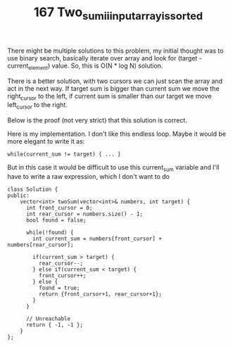 #+TITLE: 167 Two_sum_ii_input_array_is_sorted

There might be multiple solutions to this problem, my initial thought was to use binary search, basically iterate over array and look for (target - current_element) value. So, this is O(N * log N) solution.

There is a better solution, with two cursors we can just scan the array and act in the next way. If target sum is bigger than current sum we move the right_cursor to the left, if current sum is smaller than our target we move left_cursor to the right.

Below is the proof (not very strict) that this solution is correct.

#+begin_comment
The two pointer method seems pretty straight forward. Increase L if sum is smaller, decrease R if sum is larger.

But I was having the same question as many others: How to prove that the algorithm is actually correct? Why can't I decrease R if the sum is smaller? Here is my idea:

Forget about the 1-indexed array thing, say it's 0-indexed. Assume that we are using two pointers L and R with starting position of 0 and n-1. And we know that it's guaranteed to have a solution [X, Y] where nums[X] + nums[Y] = Traget. Then

Theorem 1: With our proposed two pointer algorithm, at least one of L or R will reach its solution position first. That is, either L reaches X first, or R reaches Y first.

This is obvious. L and R will never cross. If L keeps increasing and R keeps decreasing, and there is a solution, at one of L and R must reaches the right position first (they can arrive at the same time, doesn't matter.)

Theorem 2: With our proposed algorithm, if L or R is at its solution position, they will not keep going and then miss the position.

Say the solution is [X, Y].

If L find its position first. L = X, R = Y + K. K is some random non-negative number. Because the array is sorted, nums[L] + nums[R] > Target. Our algorithm will then decrease R.

Vice versa if R find its position first.

I think now it's proven that the algo will work.
#+end_comment

Here is my implementation. I don't like this endless loop. Maybe it would be more elegant to write it as:

#+begin_src c++
while(current_sum != target) { ... }
#+end_src

But in this case it would be difficult to use this current_sum variable and I'll have to write a raw expression, which I don't want to do

#+begin_src c++
class Solution {
public:
    vector<int> twoSum(vector<int>& numbers, int target) {
      int front_cursor = 0;
      int rear_cursor = numbers.size() - 1;
      bool found = false;

      while(!found) {
        int current_sum = numbers[front_cursor] + numbers[rear_cursor];

        if(current_sum > target) {
          rear_cursor--;
        } else if(current_sum < target) {
          front_cursor++;
        } else {
          found = true;
          return {front_cursor+1, rear_cursor+1};
        }
      }

      // Unreachable
      return { -1, -1 };
    }
};
#+end_src
